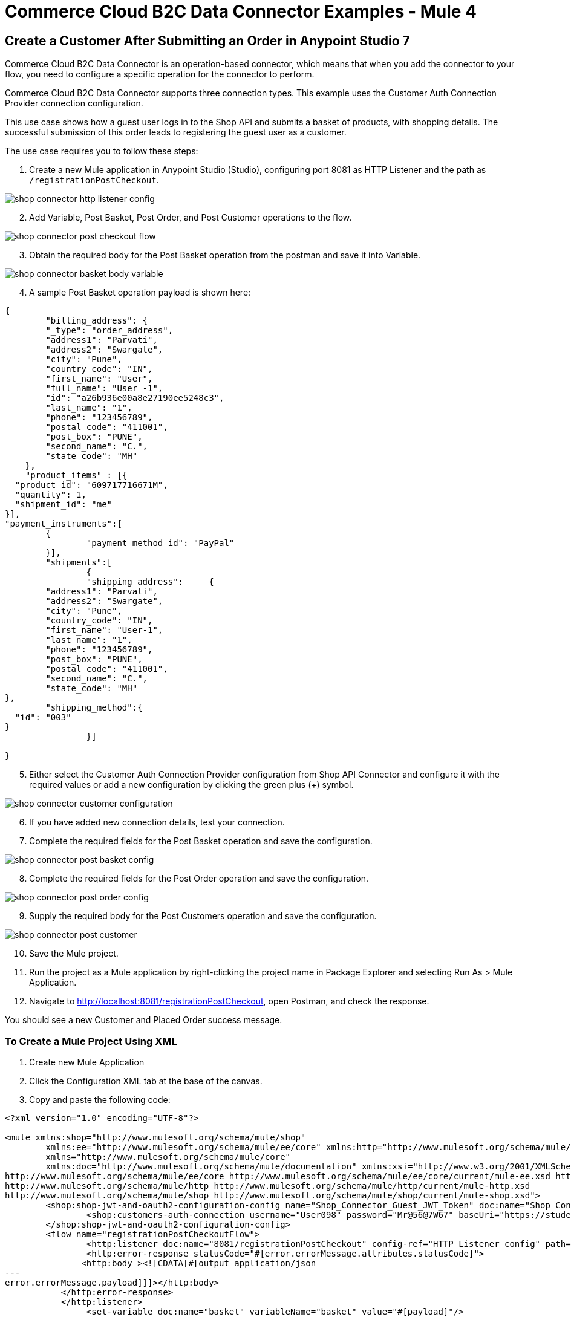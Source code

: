 = Commerce Cloud B2C Data Connector Examples - Mule 4

== Create a Customer After Submitting an Order in Anypoint Studio 7

Commerce Cloud B2C Data Connector is an operation-based connector, which means that when you add the connector to your flow, you need to configure a specific operation for the connector to perform. 

Commerce Cloud B2C Data Connector supports three connection types. This example uses the Customer Auth Connection Provider connection configuration.

This use case shows how a guest user logs in to the Shop API and submits a basket of products, with shopping details. The successful submission of this order leads to registering the guest user as a customer. 

The use case requires you to follow these steps:

. Create a new Mule application in Anypoint Studio (Studio), configuring port 8081 as HTTP Listener and the path as `/registrationPostCheckout`.

image::shop-connector-example/shop-connector-http-listener-config.jpg[]

[start = 2]
. Add Variable, Post Basket, Post Order, and Post Customer operations to the flow.

image::shop-connector-example/shop-connector-post-checkout-flow.jpg[]

[start = 3]
. Obtain the required body for the Post Basket operation from the postman and save it into Variable.

image::shop-connector-example/shop-connector-basket-body-variable.jpg[]

[start = 4]
. A sample Post Basket operation payload is shown here:

[source,xml,linenums]
----
{	
	"billing_address": {
        "_type": "order_address",
        "address1": "Parvati",
        "address2": "Swargate",
        "city": "Pune",
        "country_code": "IN",
        "first_name": "User",
        "full_name": "User -1",
        "id": "a26b936e00a8e27190ee5248c3",
        "last_name": "1",
        "phone": "123456789",
        "postal_code": "411001",
        "post_box": "PUNE",
        "second_name": "C.",
        "state_code": "MH"
    },
    "product_items" : [{
  "product_id": "609717716671M",
  "quantity": 1,
  "shipment_id": "me"
}],
"payment_instruments":[
	{
		"payment_method_id": "PayPal"
	}],
	"shipments":[
		{
		"shipping_address":	{
	"address1": "Parvati",
	"address2": "Swargate",
	"city": "Pune",
	"country_code": "IN",
	"first_name": "User-1",
	"last_name": "1",
	"phone": "123456789",
	"post_box": "PUNE",
	"postal_code": "411001",
	"second_name": "C.",
	"state_code": "MH"
},
	"shipping_method":{
  "id": "003"
}
		}]

}
----

[start = 5]
. Either select the Customer Auth Connection Provider configuration from Shop API Connector and configure it with the required values or add a new configuration by clicking the green plus (+) symbol.

image::shop-connector-example/shop-connector-customer-configuration.jpg[]

[start = 6]
. If you have added new connection details, test your connection.

. Complete the required fields for the Post Basket operation and save the configuration.

image::shop-connector-example/shop-connector-post-basket-config.jpg[]

[start = 8]
. Complete the required fields for the Post Order operation and save the configuration.

image::shop-connector-example/shop-connector-post-order-config.jpg[]

[start = 9]
. Supply the required body for the Post Customers operation and save the configuration.

image::shop-connector-example/shop-connector-post-customer.jpg[]

[start = 10]
. Save the Mule project.

. Run the project as a Mule application by right-clicking the project name in Package Explorer and selecting Run As > Mule Application.

. Navigate to http://localhost:8081/registrationPostCheckout, open Postman, and check the response.

You should see a new Customer and Placed Order success message.

=== To Create a Mule Project Using XML

. Create new Mule Application
. Click the Configuration XML tab at the base of the canvas.
. Copy and paste the following code:

[source,xml,linenums]
----
<?xml version="1.0" encoding="UTF-8"?>

<mule xmlns:shop="http://www.mulesoft.org/schema/mule/shop"
	xmlns:ee="http://www.mulesoft.org/schema/mule/ee/core" xmlns:http="http://www.mulesoft.org/schema/mule/http"
	xmlns="http://www.mulesoft.org/schema/mule/core"
	xmlns:doc="http://www.mulesoft.org/schema/mule/documentation" xmlns:xsi="http://www.w3.org/2001/XMLSchema-instance" xsi:schemaLocation="
http://www.mulesoft.org/schema/mule/ee/core http://www.mulesoft.org/schema/mule/ee/core/current/mule-ee.xsd http://www.mulesoft.org/schema/mule/core http://www.mulesoft.org/schema/mule/core/current/mule.xsd
http://www.mulesoft.org/schema/mule/http http://www.mulesoft.org/schema/mule/http/current/mule-http.xsd
http://www.mulesoft.org/schema/mule/shop http://www.mulesoft.org/schema/mule/shop/current/mule-shop.xsd">
	<shop:shop-jwt-and-oauth2-configuration-config name="Shop_Connector_Guest_JWT_Token" doc:name="Shop Connector Shop jwt and oauth 2 configuration" >
		<shop:customers-auth-connection username="User098" password="Mr@56@7W67" baseUri="https://student28-training-eu06-dw.demandware.net/s/RefArch/dw/shop/v19_5" />
	</shop:shop-jwt-and-oauth2-configuration-config>
	<flow name="registrationPostCheckoutFlow">
		<http:listener doc:name="8081/registrationPostCheckout" config-ref="HTTP_Listener_config" path="/registrationPostCheckout">
		<http:error-response statusCode="#[error.errorMessage.attributes.statusCode]">
               <http:body ><![CDATA[#[output application/json
---
error.errorMessage.payload]]]></http:body>
           </http:error-response>
           </http:listener>
		<set-variable doc:name="basket" variableName="basket" value="#[payload]"/>
		<shop:create-baskets doc:name="Post Baskets" config-ref="Shop_Connector_Guest_JWT_Token">
			<shop:content ><![CDATA[#[vars.basket]]]></shop:content>
			<shop:custom-headers><![CDATA[#[output application/java
---
{
	"Authorization" : vars.guestToken
}]]]></shop:custom-headers>
		</shop:create-baskets>
		<shop:create-orders doc:name="Post Orders" config-ref="Shop_Connector_Guest_JWT_Token">
			<shop:content ><![CDATA[#[output application/json
---
{
	basket_id:payload.basket_id
}]]]></shop:content>
			<shop:custom-headers ><![CDATA[#[output application/java
---
{
	"Authorization" : vars.guestToken
}]]]></shop:custom-headers>
		</shop:create-orders>
		<shop:create-customers doc:name="Post Customers" config-ref="Shop_Connector_Guest_JWT_Token">
			<shop:content ><![CDATA[#[output application/json
---
{
  "customer": {
    "email": "UseCase@gmail.com",
    "first_name": "USE",
    "last_name": "CASE",
    "login": "useCase" ++ (randomInt(999) as String)
  },
  "password": "useCase@123"
}]]]></shop:content>
			<shop:custom-headers ><![CDATA[#[output application/java
---
{
	"Authorization" : vars.guestToken
}]]]></shop:custom-headers>
		</shop:create-customers>
	</flow>
</mule>
----

== See Also

* xref:commerce-cloud-b2c-data-connector-reference.adoc[Commerce Cloud B2C Data Connector Reference]
* https://help.mulesoft.com[MuleSoft Help Center]
